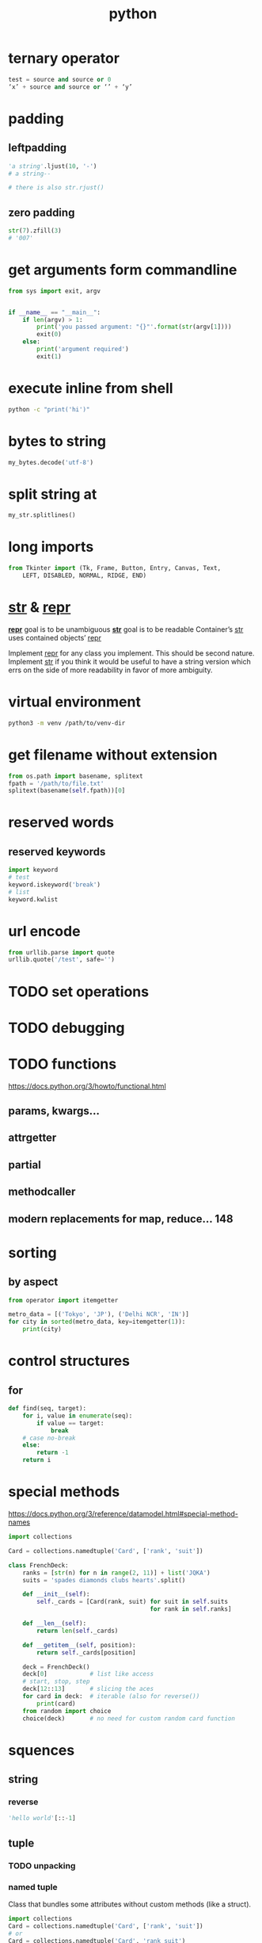 #+TITLE: python

* ternary operator
#+BEGIN_SRC python
test = source and source or 0
‘x’ + source and source or ‘’ + ‘y’
#+END_SRC

* padding

** leftpadding
#+BEGIN_SRC python
'a string'.ljust(10, '-')
# a string--

# there is also str.rjust()
#+END_SRC

** zero padding
#+BEGIN_SRC python
str(7).zfill(3)
# '007'
#+END_SRC

* get arguments form commandline
#+BEGIN_SRC python
from sys import exit, argv


if __name__ == "__main__":
    if len(argv) > 1:
        print('you passed argument: "{}"'.format(str(argv[1])))
        exit(0)
    else:
        print('argument required')
        exit(1)
#+END_SRC

* execute inline from shell
#+BEGIN_SRC sh
python -c "print('hi')"
#+END_SRC

* bytes to string
#+BEGIN_SRC python
my_bytes.decode('utf-8')
#+END_SRC

* split string at \n
#+BEGIN_SRC python
my_str.splitlines()
#+END_SRC

* long imports
#+BEGIN_SRC python
from Tkinter import (Tk, Frame, Button, Entry, Canvas, Text,
    LEFT, DISABLED, NORMAL, RIDGE, END)
#+END_SRC

* __str__ & __repr__
*__repr__* goal is to be unambiguous
*__str__* goal is to be readable
Container’s __str__ uses contained objects’ __repr__

Implement __repr__ for any class you implement. This should be second nature.
Implement __str__ if you think it would be useful to have a string version
which errs on the side of more readability in favor of more ambiguity.

* virtual environment
#+BEGIN_SRC sh
    python3 -m venv /path/to/venv-dir
#+END_SRC

* get filename without extension
#+BEGIN_SRC python
from os.path import basename, splitext
fpath = '/path/to/file.txt'
splitext(basename(self.fpath))[0]
#+END_SRC

* reserved words

** reserved keywords

#+BEGIN_SRC python
    import keyword
    # test
    keyword.iskeyword('break')
    # list
    keyword.kwlist
#+END_SRC

* url encode
#+BEGIN_SRC python
    from urllib.parse import quote
    urllib.quote('/test', safe='')
#+END_SRC

* TODO set operations

* TODO debugging

* TODO functions
https://docs.python.org/3/howto/functional.html
** params, kwargs...
** attrgetter
** partial
** methodcaller
** modern replacements for map, reduce... 148

* sorting

** by aspect
#+begin_src python
    from operator import itemgetter

    metro_data = [('Tokyo', 'JP'), ('Delhi NCR', 'IN')]
    for city in sorted(metro_data, key=itemgetter(1)):
        print(city)
#+end_src

* control structures

** for
#+begin_src python
    def find(seq, target):
        for i, value in enumerate(seq):
            if value == target:
                break
        # case no-break
        else:
            return -1
        return i
#+end_src

* special methods
https://docs.python.org/3/reference/datamodel.html#special-method-names

#+begin_src python
    import collections

    Card = collections.namedtuple('Card', ['rank', 'suit'])

    class FrenchDeck:
        ranks = [str(n) for n in range(2, 11)] + list('JQKA')
        suits = 'spades diamonds clubs hearts'.split()

        def __init__(self):
            self._cards = [Card(rank, suit) for suit in self.suits
                                            for rank in self.ranks]

        def __len__(self):
            return len(self._cards)

        def __getitem__(self, position):
            return self._cards[position]

        deck = FrenchDeck()
        deck[0]            # list like access
        # start, stop, step
        deck[12::13]       # slicing the aces
        for card in deck:  # iterable (also for reverse())
            print(card)
        from random import choice
        choice(deck)       # no need for custom random card function
#+end_src


* squences

** string
*** reverse
#+begin_src python
    'hello world'[::-1]
#+end_src

** tuple

*** TODO unpacking

*** named tuple
Class that bundles some attributes without custom methods (like a struct).
#+begin_src python
    import collections
    Card = collections.namedtuple('Card', ['rank', 'suit'])
    # or
    Card = collections.namedtuple('Card', 'rank suit')
#+end_src

** named slice
#+begin_src python
    price_summary = 'EUR 9,99'
    currency_slice = slice(0, 3)
    price_slice = slice(4, None)
    currency = price_summary[currency_slice]
    price = price_summary[price_slice]
#+end_src

** array
** list
*** [].sort
**** key
*** sorted([])
** bisect
*** bisect
*** insort

* collections
** dequeue

* requests
** dump html file
#+begin_src python
    html = requests.get('https://example.com/')
    def dump_html(html):
        with open('dump.html', 'wb') as file:
            for block in html.iter_content(1024):
                file.write(block)
#+end_src

* openpyxl

#+begin_src python
    from openpyxl import Workbook

    data = [
            ['sheet-one-foo-data', 'sheet-one-bar-data']
            ['sheet-two-foo-data', 'sheet-two-bar-data']
           ]

    wb = Workbook()
    for sheet_idx, elem in enumerate(data):
        sheet_name = 'sheet-{}'.format(sheet_idx + 1)
        wb.create_sheet(sheet_name)
        header = ['foo', 'bar']
        wb[sheet_name].append(header)
        for row in elem:
            wb[sheet_name].append(elem)

    del wb['Sheet']
    wb.save(filename='excel.xlsx')
#+end_src

* Django

** programmatically add Models with FileFields
#+BEGIN_SRC python
from myapp.models import *
from django.core.files import File

f = open('a_file.jpg', 'rb')
df = File(f)
mm = MyModel(file=df)
mm.save()
#+END_SRC
